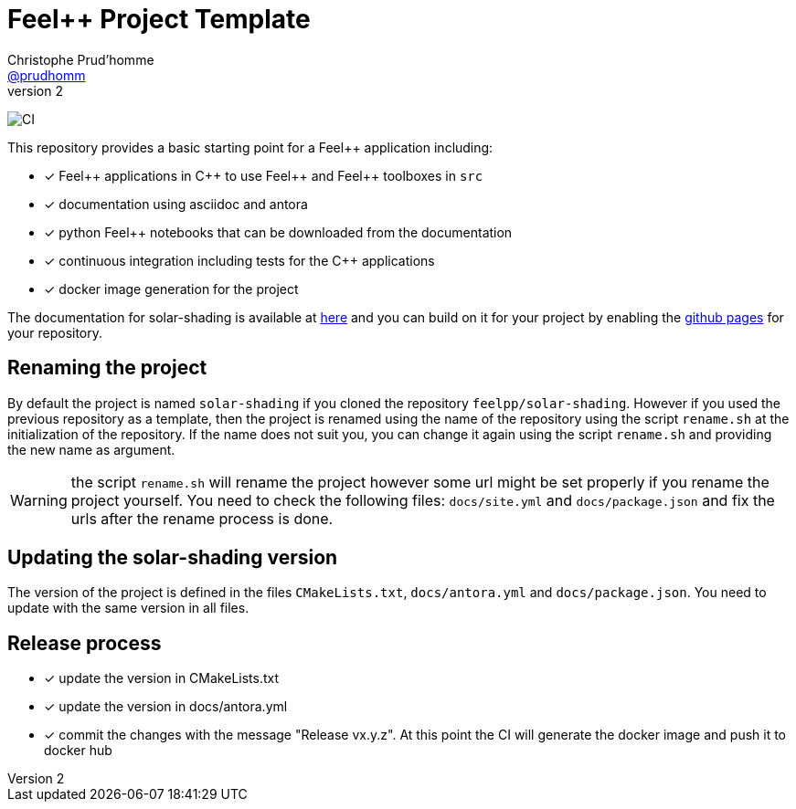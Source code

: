 :feelpp: Feel++
:cpp: C++
:project: solar-shading 

= {feelpp} Project Template
Christophe Prud'homme <https://github.com/prudhomm[@prudhomm]>
v2: 

image:https://github.com/feelpp/solar-shading/workflows/CI/badge.svg[CI]

This repository provides a basic starting point for a {feelpp} application including:

- [x] {feelpp} applications in {cpp} to use {feelpp} and {feelpp} toolboxes in `src`
- [x] documentation using asciidoc and antora
- [x] python {feelpp} notebooks that can be downloaded from the documentation
- [x] continuous integration including tests for the {cpp} applications
- [x] docker image generation for the project

The documentation for solar-shading is available at link:https://feelpp.github.io/solar-shading[here] and you can build on it for your project by enabling the link:https://docs.github.com/en/pages[github pages] for your repository.

== Renaming the project

By default the project is named  `solar-shading` if you cloned the repository `feelpp/solar-shading`.
However if you used the previous repository as a template, then the project is renamed using the name of the repository using the script `rename.sh` at the initialization of the repository.
If the name does not suit you, you can change it again using the script `rename.sh` and providing the new name as argument.

WARNING: the script `rename.sh` will rename the project however some url might be set properly if you rename the project yourself. You need to check the following files: `docs/site.yml` and `docs/package.json` and fix the urls after the rename process is done.

== Updating the {project} version

The version of the project is defined in the files `CMakeLists.txt`, `docs/antora.yml` and `docs/package.json`. 
You need to update with the same version in all files.

== Release process

- [x] update the version in CMakeLists.txt
- [x] update the version in docs/antora.yml
- [x] commit the changes with the message "Release vx.y.z". At this point the CI will generate the docker image and push it to docker hub